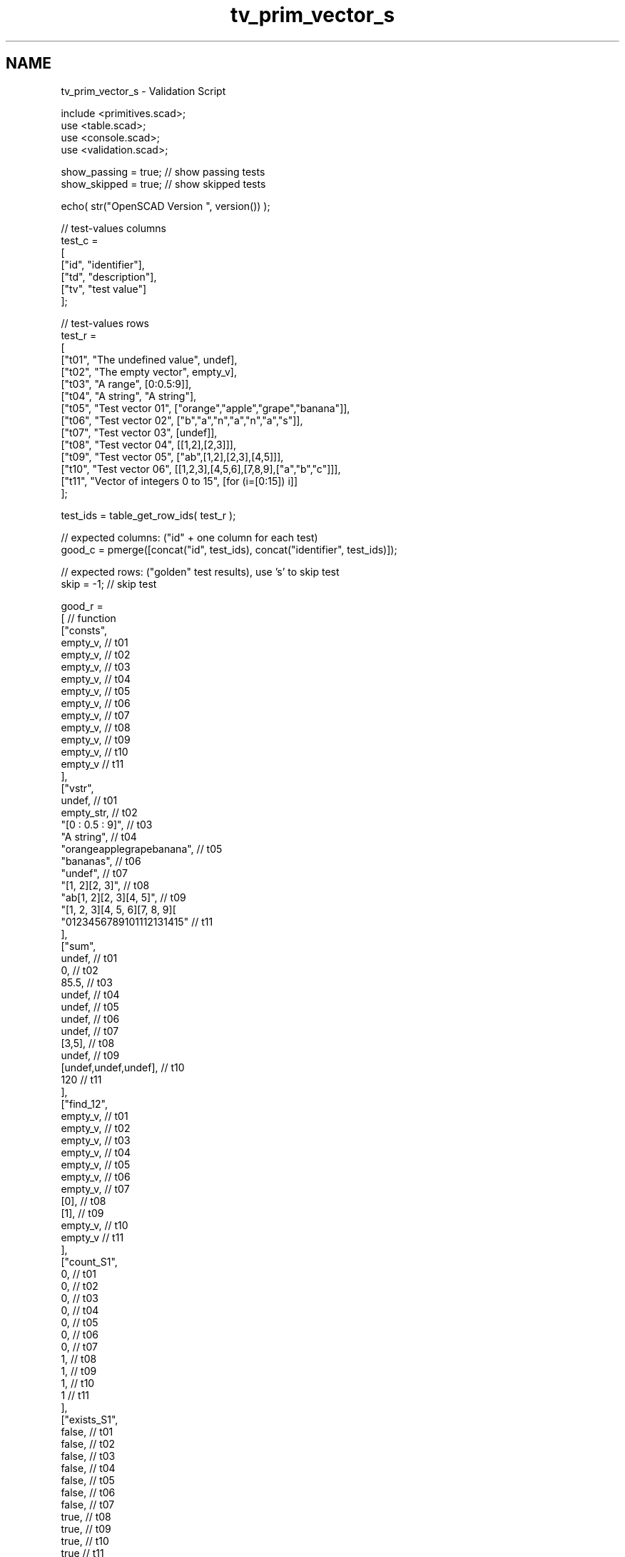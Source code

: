 .TH "tv_prim_vector_s" 3 "Sat Feb 4 2017" "Version v0.5" "omdl" \" -*- nroff -*-
.ad l
.nh
.SH NAME
tv_prim_vector_s \- Validation Script 
 
.PP
.nf
      include <primitives\&.scad>;
      use <table\&.scad>;
      use <console\&.scad>;
      use <validation\&.scad>;

      show_passing = true;    // show passing tests
      show_skipped = true;    // show skipped tests

      echo( str("OpenSCAD Version ", version()) );

      // test-values columns
      test_c =
      [
        ["id", "identifier"],
        ["td", "description"],
        ["tv", "test value"]
      ];

      // test-values rows
      test_r =
      [
        ["t01", "The undefined value",        undef],
        ["t02", "The empty vector",           empty_v],
        ["t03", "A range",                    [0:0\&.5:9]],
        ["t04", "A string",                   "A string"],
        ["t05", "Test vector 01",             ["orange","apple","grape","banana"]],
        ["t06", "Test vector 02",             ["b","a","n","a","n","a","s"]],
        ["t07", "Test vector 03",             [undef]],
        ["t08", "Test vector 04",             [[1,2],[2,3]]],
        ["t09", "Test vector 05",             ["ab",[1,2],[2,3],[4,5]]],
        ["t10", "Test vector 06",             [[1,2,3],[4,5,6],[7,8,9],["a","b","c"]]],
        ["t11", "Vector of integers 0 to 15", [for (i=[0:15]) i]]
      ];

      test_ids = table_get_row_ids( test_r );

      // expected columns: ("id" + one column for each test)
      good_c = pmerge([concat("id", test_ids), concat("identifier", test_ids)]);

      // expected rows: ("golden" test results), use 's' to skip test
      skip = -1;  // skip test

      good_r =
      [ // function
        ["consts",
          empty_v,                                            // t01
          empty_v,                                            // t02
          empty_v,                                            // t03
          empty_v,                                            // t04
          empty_v,                                            // t05
          empty_v,                                            // t06
          empty_v,                                            // t07
          empty_v,                                            // t08
          empty_v,                                            // t09
          empty_v,                                            // t10
          empty_v                                             // t11
        ],
        ["vstr",
          undef,                                              // t01
          empty_str,                                          // t02
          "[0 : 0\&.5 : 9]",                                    // t03
          "A string",                                         // t04
          "orangeapplegrapebanana",                           // t05
          "bananas",                                          // t06
          "undef",                                            // t07
          "[1, 2][2, 3]",                                     // t08
          "ab[1, 2][2, 3][4, 5]",                             // t09
          "[1, 2, 3][4, 5, 6][7, 8, 9][\"a\", \"b\", \"c\"]", // t10
          "0123456789101112131415"                            // t11
        ],
        ["sum",
          undef,                                              // t01
          0,                                                  // t02
          85\&.5,                                               // t03
          undef,                                              // t04
          undef,                                              // t05
          undef,                                              // t06
          undef,                                              // t07
          [3,5],                                              // t08
          undef,                                              // t09
          [undef,undef,undef],                                // t10
          120                                                 // t11
        ],
        ["find_12",
          empty_v,                                            // t01
          empty_v,                                            // t02
          empty_v,                                            // t03
          empty_v,                                            // t04
          empty_v,                                            // t05
          empty_v,                                            // t06
          empty_v,                                            // t07
          [0],                                                // t08
          [1],                                                // t09
          empty_v,                                            // t10
          empty_v                                             // t11
        ],
        ["count_S1",
          0,                                                  // t01
          0,                                                  // t02
          0,                                                  // t03
          0,                                                  // t04
          0,                                                  // t05
          0,                                                  // t06
          0,                                                  // t07
          1,                                                  // t08
          1,                                                  // t09
          1,                                                  // t10
          1                                                   // t11
        ],
        ["exists_S1",
          false,                                              // t01
          false,                                              // t02
          false,                                              // t03
          false,                                              // t04
          false,                                              // t05
          false,                                              // t06
          false,                                              // t07
          true,                                               // t08
          true,                                               // t09
          true,                                               // t10
          true                                                // t11
        ],
        ["defined_or_D",
          "default",                                          // t01
          empty_v,                                            // t02
          [0:0\&.5:9],                                          // t03
          "A string",                                         // 04
          ["orange","apple","grape","banana"],                // t05
          ["b","a","n","a","n","a","s"],                      // t06
          [undef],                                            // t07
          [[1,2],[2,3]],                                      // t08
          ["ab",[1,2],[2,3],[4,5]],                           // t09
          [[1,2,3],[4,5,6],[7,8,9],["a","b","c"]],            // t10
          [0,1,2,3,4,5,6,7,8,9,10,11,12,13,14,15]             // t11
        ],
        ["edefined_or_DE3",
          "default",                                          // t01
          "default",                                          // t02
          "default",                                          // t03
          "t",                                                // t04
          "banana",                                           // t05
          "a",                                                // t06
          "default",                                          // t07
          "default",                                          // t08
          [4,5],                                              // t09
          ["a","b","c"],                                      // t10
          3                                                   // t11
        ],
        ["first",
          undef,                                              // t01
          undef,                                              // t02
          undef,                                              // t03
          "A",                                                // t04
          "orange",                                           // t05
          "b",                                                // t06
          undef,                                              // t07
          [1,2],                                              // t08
          "ab",                                               // t09
          [1,2,3],                                            // t10
          0                                                   // t11
        ],
        ["second",
          undef,                                              // t01
          undef,                                              // t02
          undef,                                              // t03
          " ",                                                // t04
          "apple",                                            // t05
          "a",                                                // t06
          undef,                                              // t07
          [2,3],                                              // t08
          [1,2],                                              // t09
          [4,5,6],                                            // t10
          1                                                   // t11
        ],
        ["last",
          undef,                                              // t01
          undef,                                              // t02
          undef,                                              // t03
          "g",                                                // t04
          "banana",                                           // t05
          "s",                                                // t06
          undef,                                              // t07
          [2,3],                                              // t08
          [4,5],                                              // t09
          ["a","b","c"],                                      // t10
          15                                                  // t11
        ],
        ["nfirst_1",
          undef,                                              // t01
          undef,                                              // t02
          undef,                                              // t03
          ["A"],                                              // t04
          ["orange"],                                         // t05
          ["b"],                                              // t06
          [undef],                                            // t07
          [[1,2]],                                            // t08
          ["ab"],                                             // t09
          [[1,2,3]],                                          // t10
          [0]                                                 // t11
        ],
        ["nlast_1",
          undef,                                              // t01
          undef,                                              // t02
          undef,                                              // t03
          ["g"],                                              // t04
          ["banana"],                                         // t05
          ["s"],                                              // t06
          [undef],                                            // t07
          [[2,3]],                                            // t08
          [[4,5]],                                            // t09
          [["a","b","c"]],                                    // t10
          [15]                                                // t11
        ],
        ["nhead_1",
          undef,                                              // t01
          undef,                                              // t02
          undef,                                              // t03
          ["A"," ","s","t","r","i","n"],                      // t04
          ["orange","apple","grape"],                         // t05
          ["b","a","n","a","n","a"],                          // t06
          empty_v,                                            // t07
          [[1,2]],                                            // t08
          ["ab",[1,2],[2,3]],                                 // t09
          [[1,2,3],[4,5,6],[7,8,9]],                          // t10
          [0,1,2,3,4,5,6,7,8,9,10,11,12,13,14]                // t11
        ],
        ["ntail_1",
          undef,                                              // t01
          undef,                                              // t02
          undef,                                              // t03
          [" ","s","t","r","i","n","g"],                      // t04
          ["apple","grape","banana"],                         // t05
          ["a","n","a","n","a","s"],                          // t06
          empty_v,                                            // t07
          [[2,3]],                                            // t08
          [[1,2],[2,3],[4,5]],                                // t09
          [[4,5,6],[7,8,9],["a","b","c"]],                    // t10
          [1,2,3,4,5,6,7,8,9,10,11,12,13,14,15]               // t11
        ],
        ["rselect_02",
          undef,                                              // t01
          empty_v,                                            // t02
          undef,                                              // t03
          ["A"," ","s"],                                      // t04
          ["orange","apple","grape"],                         // t05
          ["b","a","n"],                                      // t06
          undef,                                              // t07
          undef,                                              // t08
          ["ab",[1,2],[2,3]],                                 // t09
          [[1,2,3],[4,5,6],[7,8,9]],                          // t10
          [0,1,2]                                             // t11
        ],
        ["eselect_F",
          undef,                                              // t01
          empty_v,                                            // t02
          undef,                                              // t03
          ["A"," ","s","t","r","i","n","g"],                  // t04
          ["o","a","g","b"],                                  // t05
          ["b","a","n","a","n","a","s"],                      // t06
          [undef],                                            // t07
          [1,2],                                              // t08
          ["a",1,2,4],                                        // t09
          [1,4,7,"a"],                                        // t10
          skip                                                // t11
        ],
        ["eselect_L",
          undef,                                              // t01
          empty_v,                                            // t02
          undef,                                              // t03
          ["A"," ","s","t","r","i","n","g"],                  // t04
          ["e","e","e","a"],                                  // t05
          ["b","a","n","a","n","a","s"],                      // t06
          [undef],                                            // t07
          [2,3],                                              // t08
          ["b",2,3,5],                                        // t09
          [3,6,9,"c"],                                        // t10
          skip                                                // t11
        ],
        ["eselect_1",
          undef,                                              // t01
          empty_v,                                            // t02
          undef,                                              // t03
          skip,                                               // t04
          ["r","p","r","a"],                                  // t05
          skip,                                               // t06
          [undef],                                            // t07
          [2,3],                                              // t08
          ["b",2,3,5],                                        // t09
          [2,5,8,"b"],                                        // t10
          skip                                                // t11
        ],
        ["smerge",
          undef,                                              // t01
          empty_v,                                            // t02
          [[0:0\&.5:9]],                                        // t03
          ["A string"],                                       // t04
          ["orange","apple","grape","banana"],                // t05
          ["b","a","n","a","n","a","s"],                      // t06
          [undef],                                            // t07
          [1,2,2,3],                                          // t08
          ["ab",1,2,2,3,4,5],                                 // t09
          [1,2,3,4,5,6,7,8,9,"a","b","c"],                    // t10
          [0,1,2,3,4,5,6,7,8,9,10,11,12,13,14,15]             // t11
        ],
        ["pmerge",
          undef,                                              // t01
          empty_v,                                            // t02
          undef,                                              // t03
          ["A string"],                                       // t04
          [
            ["o","a","g","b"],["r","p","r","a"],
            ["a","p","a","n"],["n","l","p","a"],
            ["g","e","e","n"]
          ],                                                  // t05
          [["b","a","n","a","n","a","s"]],                    // t06
          undef,                                              // t07
          [[1,2],[2,3]],                                      // t08
          [["a",1,2,4],["b",2,3,5]],                          // t09
          [[1,4,7,"a"],[2,5,8,"b"],[3,6,9,"c"]],              // t10
          undef                                               // t11
        ],
        ["reverse",
          undef,                                              // t01
          empty_v,                                            // t02
          undef,                                              // t03
          ["g","n","i","r","t","s"," ","A"],                  // t04
          ["banana","grape","apple","orange"],                // t05
          ["s","a","n","a","n","a","b"],                      // t06
          [undef],                                            // t07
          [[2,3],[1,2]],                                      // t08
          [[4,5],[2,3],[1,2],"ab"],                           // t09
          [["a","b","c"],[7,8,9],[4,5,6],[1,2,3]],            // t10
          [15,14,13,12,11,10,9,8,7,6,5,4,3,2,1,0]             // t11
        ],
        ["qsort",
          undef,                                              // t01
          empty_v,                                            // t02
          undef,                                              // t03
          undef,                                              // t04
          ["apple","banana","grape","orange"],                // t05
          ["a","a","a","b","n","n","s"],                      // t06
          undef,                                              // t07
          undef,                                              // t08
          undef,                                              // t09
          undef,                                              // t10
          [0,1,2,3,4,5,6,7,8,9,10,11,12,13,14,15]             // t11
        ],
        ["qsort2_HR",
          undef,                                              // t01
          empty_v,                                            // t02
          undef,                                              // t03
          undef,                                              // t04
          ["orange","grape","banana","apple"],                // t05
          ["s","n","n","b","a","a","a"],                      // t06
          [undef],                                            // t07
          [[3,2],[2,1]],                                      // t08
          [[5,4],[3,2],[2,1],"ab"],                           // t09
          [["c","b","a"],[9,8,7],[6,5,4],[3,2,1]],            // t10
          [15,14,13,12,11,10,9,8,7,6,5,4,3,2,1,0]             // t11
        ],
        ["strip",
          undef,                                              // t01
          empty_v,                                            // t02
          undef,                                              // t03
          ["A"," ","s","t","r","i","n","g"],                  // t04
          ["orange","apple","grape","banana"],                // t05
          ["b","a","n","a","n","a","s"],                      // t06
          [undef],                                            // t07
          [[1,2],[2,3]],                                      // t08
          ["ab",[1,2],[2,3],[4,5]],                           // t09
          [[1,2,3],[4,5,6],[7,8,9],["a","b","c"]],            // t10
          [0,1,2,3,4,5,6,7,8,9,10,11,12,13,14,15]             // t11
        ],
        ["eappend_T0",
          undef,                                              // t01
          [[0]],                                              // t02
          undef,                                              // t03
          [
            ["A",0],[" ",0],["s",0],["t",0],
            ["r",0],["i",0],["n",0],["g",0]
          ],                                                  // t04
          [
            ["orange",0],["apple",0],
            ["grape",0],["banana",0]
          ],                                                  // t05
          [
            ["b",0],["a",0],["n",0],["a",0],
            ["n",0],["a",0],["s",0]
          ],                                                  // t06
          [[undef,0]],                                        // t07
          [[1,2,0],[2,3,0]],                                  // t08
          [["ab",0],[1,2,0],[2,3,0],[4,5,0]],                 // t09
          [[1,2,3,0],[4,5,6,0],[7,8,9,0],["a","b","c",0]],    // t10
          [
            [0,0],[1,0],[2,0],[3,0],[4,0],[5,0],
            [6,0],[7,0],[8,0],[9,0],[10,0],[11,0],
            [12,0],[13,0],[14,0],[15,0]
          ]                                                   // t11
        ],
        ["insert_T0",
          undef,                                              // t01
          undef,                                              // t02
          undef,                                              // t03
          undef,                                              // t04
          ["orange",0,"apple","grape","banana"],              // t05
          ["b","a","n","a","n","a",0,"s"],                    // t06
          undef,                                              // t07
          [[1,2],0,[2,3]],                                    // t08
          ["ab",[1,2],0,[2,3],[4,5]],                         // t09
          undef,                                              // t10
          [0,1,2,3,4,0,5,6,7,8,9,10,11,12,13,14,15]           // t11
        ],
        ["delete_T0",
          undef,                                              // t01
          empty_v,                                            // t02
          undef,                                              // t03
          ["A"," ","s","t","r","i","n","g"],                  // t04
          ["orange","grape","banana"],                        // t05
          ["b","a","n","a","n","a"],                          // t06
          [undef],                                            // t07
          [[1,2]],                                            // t08
          ["ab",[1,2],[4,5]],                                 // t09
          [[1,2,3],[4,5,6],[7,8,9],["a","b","c"]],            // t10
          [0,1,2,3,4,6,7,8,9,10,11,12,13,14,15]               // t11
        ],
        ["unique",
          undef,                                              // t01
          empty_v,                                            // t02
          undef,                                              // t03
          ["A"," ","s","t","r","i","n","g"],                  // t04
          ["orange","apple","grape","banana"],                // t05
          ["b","a","n","s"],                                  // t06
          [undef],                                            // t07
          [[1,2],[2,3]],                                      // t08
          ["ab",[1,2],[2,3],[4,5]],                           // t09
          [[1,2,3],[4,5,6],[7,8,9],["a","b","c"]],            // t10
          [0,1,2,3,4,5,6,7,8,9,10,11,12,13,14,15]             // t11
        ]
      ];

      // sanity-test tables
      table_check( test_r, test_c, false );
      table_check( good_r, good_c, false );

      // validate helper function and module
      function get_value( vid ) = table_get(test_r, test_c, vid, "tv");
      module run_test( fname, fresult, vid )
      {
        value_text = table_get(test_r, test_c, vid, "td");
        pass_value = table_get(good_r, good_c, fname, vid);

        test_pass = validate( cv=fresult, t="equals", ev=pass_value, pf=true );
        test_text = validate( str(fname, "(", get_value(vid), ")=", pass_value), fresult, "equals", pass_value );

        if ( pass_value != skip )
        {
          if ( !test_pass )
            log_warn( str(vid, "(", value_text, ") ", test_text) );
          else if ( show_passing )
            log_info( str(vid, " ", test_text) );
        }
        else if ( show_skipped )
          log_info( str(vid, " *skip*: '", fname, "(", value_text, ")'") );
      }

      // Indirect function calls would be very useful here!!!

      // create / convert
      for (vid=test_ids) run_test( "consts", consts(get_value(vid)), vid );
      for (vid=test_ids) run_test( "vstr", vstr(get_value(vid)), vid );
      for (vid=test_ids) run_test( "sum", sum(get_value(vid)), vid );

      // query
      for (vid=test_ids) run_test( "find_12", find([1,2],get_value(vid)), vid );
      for (vid=test_ids) run_test( "count_S1", count(1,get_value(vid),true), vid );
      for (vid=test_ids) run_test( "exists_S1", exists(1,get_value(vid),true), vid );

      // select
      for (vid=test_ids) run_test( "defined_or_D", defined_or(get_value(vid),"default"), vid );
      for (vid=test_ids) run_test( "edefined_or_DE3", edefined_or(get_value(vid),3,"default"), vid );
      for (vid=test_ids) run_test( "first", first(get_value(vid)), vid );
      for (vid=test_ids) run_test( "second", second(get_value(vid)), vid );
      for (vid=test_ids) run_test( "last", last(get_value(vid)), vid );
      for (vid=test_ids) run_test( "nfirst_1", nfirst(get_value(vid),n=1), vid );
      for (vid=test_ids) run_test( "nlast_1", nlast(get_value(vid),n=1), vid );
      for (vid=test_ids) run_test( "nhead_1", nhead(get_value(vid),n=1), vid );
      for (vid=test_ids) run_test( "ntail_1", ntail(get_value(vid),n=1), vid );
      for (vid=test_ids) run_test( "rselect_02", rselect(get_value(vid),i=[0:2]), vid );
      for (vid=test_ids) run_test( "eselect_F", eselect(get_value(vid),f=true), vid );
      for (vid=test_ids) run_test( "eselect_L", eselect(get_value(vid),l=true), vid );
      for (vid=test_ids) run_test( "eselect_1", eselect(get_value(vid),i=1), vid );
      // not tested: ciselect()
      // not tested: cmvselect()

      // reorder
      for (vid=test_ids) run_test( "smerge", smerge(get_value(vid)), vid );
      for (vid=test_ids) run_test( "pmerge", pmerge(get_value(vid)), vid );
      for (vid=test_ids) run_test( "reverse", reverse(get_value(vid)), vid );
      for (vid=test_ids) run_test( "qsort", qsort(get_value(vid)), vid );
      for (vid=test_ids) run_test( "qsort2_HR", qsort2(get_value(vid), d=5, r=true), vid );

      // grow / reduce
      for (vid=test_ids) run_test( "strip", strip(get_value(vid)), vid );
      for (vid=test_ids) run_test( "eappend_T0", eappend(0,get_value(vid)), vid );
      for (vid=test_ids) run_test( "insert_T0", insert(0,get_value(vid),mv=["x","r","apple","s",[2,3],5]), vid );
      for (vid=test_ids) run_test( "delete_T0", delete(get_value(vid),mv=["x","r","apple","s",[2,3],5]), vid );
      for (vid=test_ids) run_test( "unique", unique(get_value(vid)), vid );

      // end-of-tests

.fi
.PP
 
